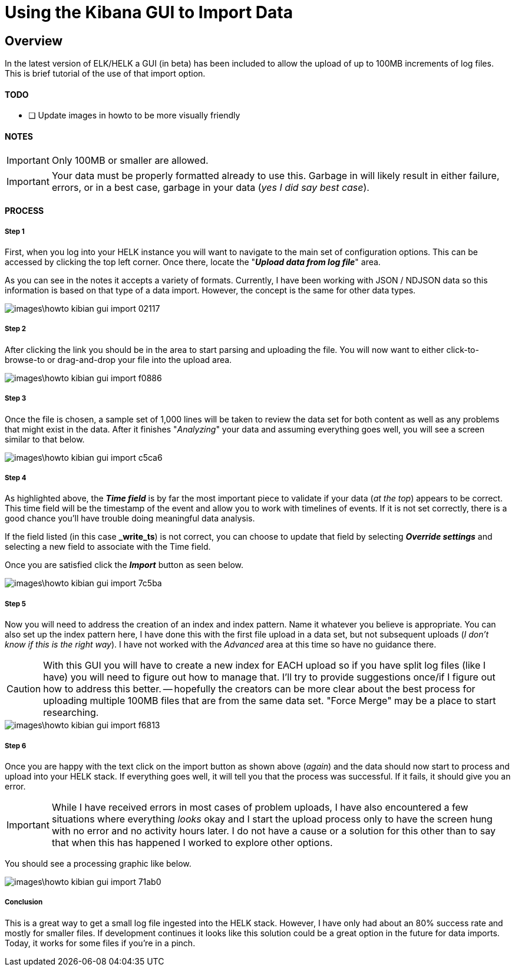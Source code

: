 = Using the Kibana GUI to Import Data

== Overview
In the latest version of ELK/HELK a GUI (in beta) has been included to allow the upload of up to 100MB increments of log files. This is brief tutorial of the use of that import option.

==== TODO
- [ ] Update images in howto to be more visually friendly

==== NOTES

IMPORTANT: Only 100MB or smaller are allowed.

IMPORTANT: Your data must be properly formatted already to use this. Garbage in will likely result in either failure, errors, or in a best case, garbage in your data (_yes I did say best case_).

==== PROCESS

===== Step 1
First, when you log into your HELK instance you will want to navigate to the main set of configuration options. This can be accessed by clicking the top left corner. Once there, locate the "__**Upload data from log file**__" area.

As you can see in the notes it accepts a variety of formats. Currently, I have been working with JSON / NDJSON data so this information is based on that type of a data import. However, the concept is the same for other data types.

image::images\howto-kibian-gui-import-02117.png[]

===== Step 2

After clicking the link you should be in the area to start parsing and uploading the file. You will now want to either click-to-browse-to or drag-and-drop your file into the upload area.

image::images\howto-kibian-gui-import-f0886.png[]

===== Step 3

Once the file is chosen, a sample set of 1,000 lines will be taken to review the data set for both content as well as any problems that might exist in the data. After it finishes "_Analyzing_" your data and assuming everything goes well, you will see a screen similar to that below.

image::images\howto-kibian-gui-import-c5ca6.png[]

===== Step 4

As highlighted above, the __**Time field**__ is by far the most important piece to validate if your data (_at the top_) appears to be correct. This time field will be the timestamp of the event and allow you to work with timelines of events. If it is not set correctly, there is a good chance you'll have trouble doing meaningful data analysis.

If the field listed (in this case **_write_ts**) is not correct, you can choose to update that field by selecting __**Override settings**__ and selecting a new field to associate with the Time field.

Once you are satisfied click the __**Import**__ button as seen below.

image::images\howto-kibian-gui-import-7c5ba.png[]

===== Step 5

Now you will need to address the creation of an index and index pattern. Name it whatever you believe is appropriate. You can also set up the index pattern here, I have done this with the first file upload in a data set, but not subsequent uploads (_I don't know if this is the right way_). I have not worked with the _Advanced_ area at this time so have no guidance there.

CAUTION: With this GUI you will have to create a new index for EACH upload so if you have split log files (like I have) you will need to figure out how to manage that. I'll try to provide suggestions once/if I figure out how to address this better. -- hopefully the creators can be more clear about the best process for uploading multiple 100MB files that are from the same data set. "Force Merge" may be a place to start researching.

image::images\howto-kibian-gui-import-f6813.png[]

===== Step 6

Once you are happy with the text click on the import button as shown above (_again_) and the data should now start to process and upload into your HELK stack. If everything goes well, it will tell you that the process was successful. If it fails, it should give you an error.

IMPORTANT: While I have received errors in most cases of problem uploads, I have also encountered a few situations where everything _looks_ okay and I start the upload process only to have the screen hung with no error and no activity hours later. I do not have a cause or a solution for this other than to say that when this has happened I worked to explore other options.

You should see a processing graphic like below.

image::images\howto-kibian-gui-import-71ab0.png[]

===== Conclusion

This is a great way to get a small log file ingested into the HELK stack. However, I have only had about an 80% success rate and mostly for smaller files. If development continues it looks like this solution could be a great option in the future for data imports. Today, it works for some files if you're in a pinch.
